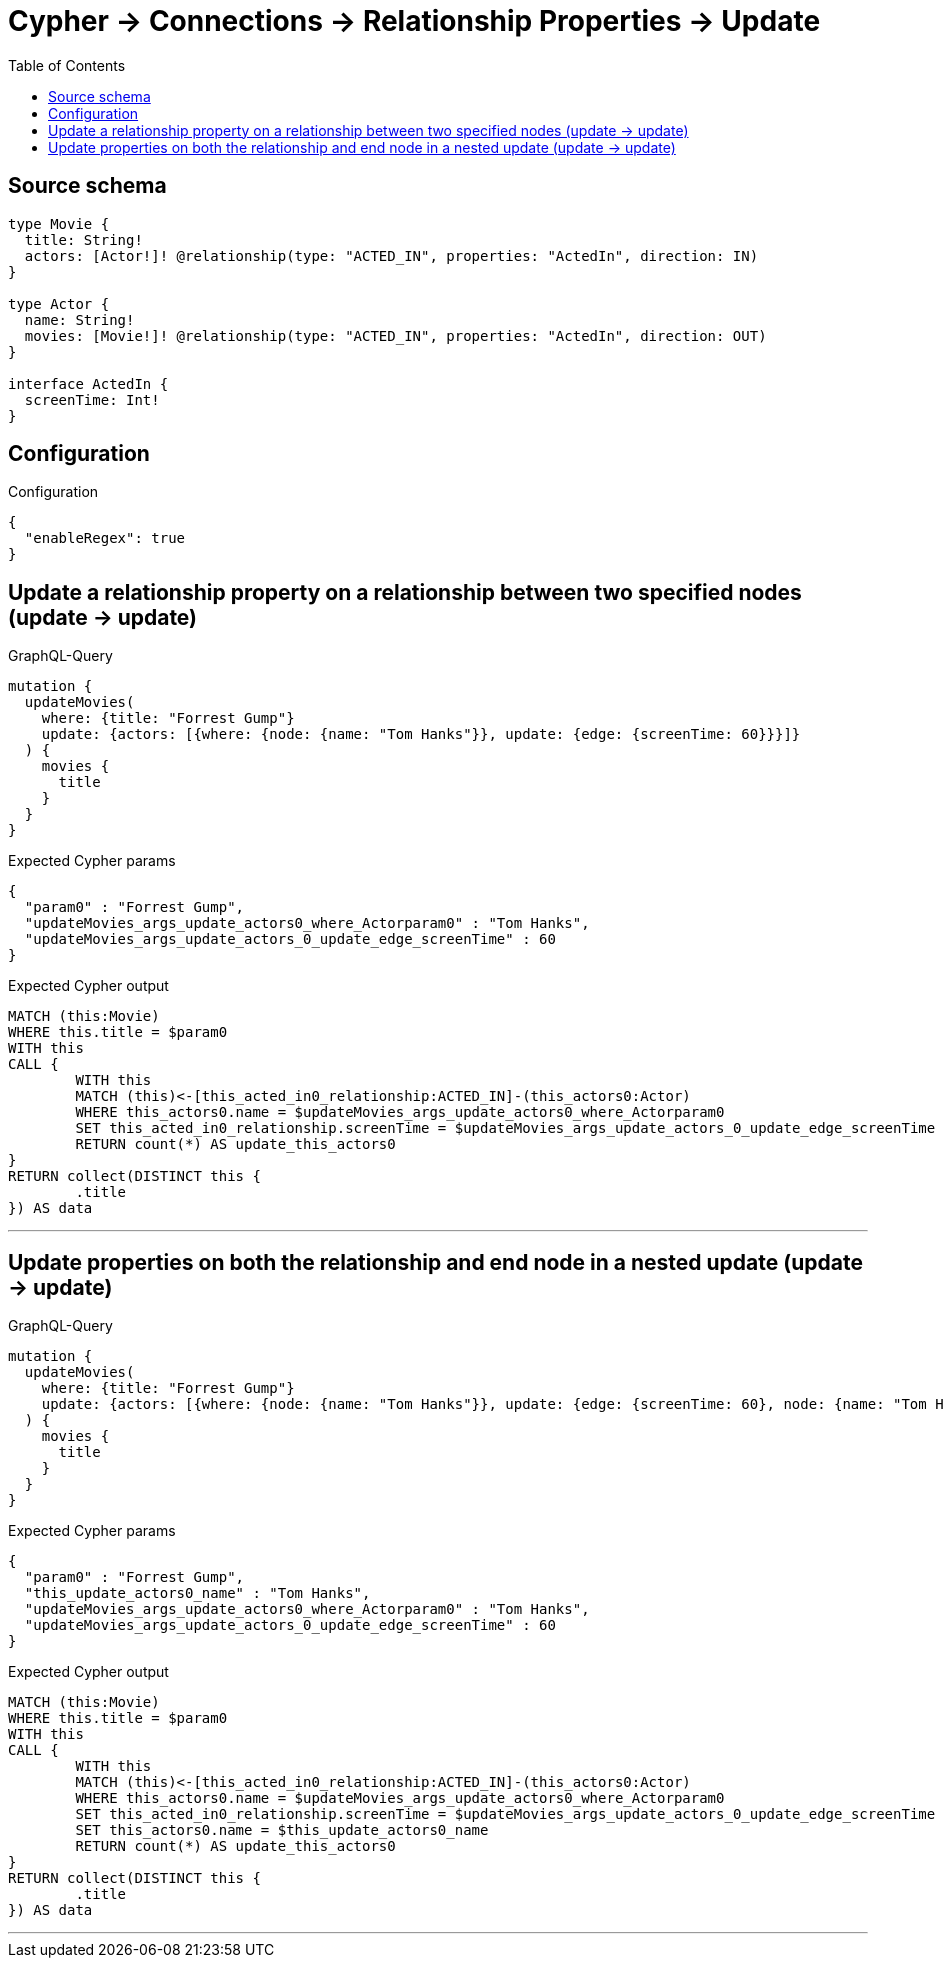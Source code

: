:toc:

= Cypher -> Connections -> Relationship Properties -> Update

== Source schema

[source,graphql,schema=true]
----
type Movie {
  title: String!
  actors: [Actor!]! @relationship(type: "ACTED_IN", properties: "ActedIn", direction: IN)
}

type Actor {
  name: String!
  movies: [Movie!]! @relationship(type: "ACTED_IN", properties: "ActedIn", direction: OUT)
}

interface ActedIn {
  screenTime: Int!
}
----

== Configuration

.Configuration
[source,json,schema-config=true]
----
{
  "enableRegex": true
}
----
== Update a relationship property on a relationship between two specified nodes (update -> update)

.GraphQL-Query
[source,graphql]
----
mutation {
  updateMovies(
    where: {title: "Forrest Gump"}
    update: {actors: [{where: {node: {name: "Tom Hanks"}}, update: {edge: {screenTime: 60}}}]}
  ) {
    movies {
      title
    }
  }
}
----

.Expected Cypher params
[source,json]
----
{
  "param0" : "Forrest Gump",
  "updateMovies_args_update_actors0_where_Actorparam0" : "Tom Hanks",
  "updateMovies_args_update_actors_0_update_edge_screenTime" : 60
}
----

.Expected Cypher output
[source,cypher]
----
MATCH (this:Movie)
WHERE this.title = $param0
WITH this
CALL {
	WITH this
	MATCH (this)<-[this_acted_in0_relationship:ACTED_IN]-(this_actors0:Actor)
	WHERE this_actors0.name = $updateMovies_args_update_actors0_where_Actorparam0
	SET this_acted_in0_relationship.screenTime = $updateMovies_args_update_actors_0_update_edge_screenTime
	RETURN count(*) AS update_this_actors0
}
RETURN collect(DISTINCT this {
	.title
}) AS data
----

'''

== Update properties on both the relationship and end node in a nested update (update -> update)

.GraphQL-Query
[source,graphql]
----
mutation {
  updateMovies(
    where: {title: "Forrest Gump"}
    update: {actors: [{where: {node: {name: "Tom Hanks"}}, update: {edge: {screenTime: 60}, node: {name: "Tom Hanks"}}}]}
  ) {
    movies {
      title
    }
  }
}
----

.Expected Cypher params
[source,json]
----
{
  "param0" : "Forrest Gump",
  "this_update_actors0_name" : "Tom Hanks",
  "updateMovies_args_update_actors0_where_Actorparam0" : "Tom Hanks",
  "updateMovies_args_update_actors_0_update_edge_screenTime" : 60
}
----

.Expected Cypher output
[source,cypher]
----
MATCH (this:Movie)
WHERE this.title = $param0
WITH this
CALL {
	WITH this
	MATCH (this)<-[this_acted_in0_relationship:ACTED_IN]-(this_actors0:Actor)
	WHERE this_actors0.name = $updateMovies_args_update_actors0_where_Actorparam0
	SET this_acted_in0_relationship.screenTime = $updateMovies_args_update_actors_0_update_edge_screenTime
	SET this_actors0.name = $this_update_actors0_name
	RETURN count(*) AS update_this_actors0
}
RETURN collect(DISTINCT this {
	.title
}) AS data
----

'''

